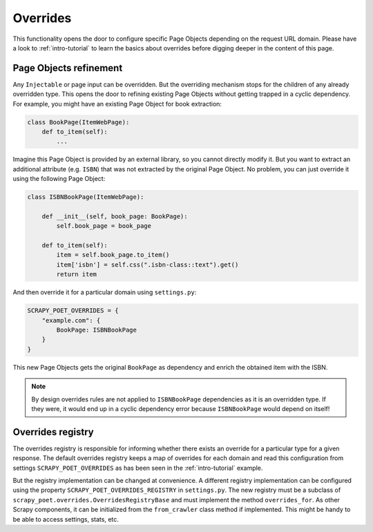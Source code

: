 .. _`overrides`:

=========
Overrides
=========
This functionality opens the door to configure specific Page Objects depending
on the request URL domain. Please have a look to :ref:`intro-tutorial` to
learn the basics about overrides before digging deeper in the content of this
page.

Page Objects refinement
=======================

Any ``Injectable`` or page input can be overridden. But the overriding
mechanism stops for the children of any already overridden type. This opens
the door to refining existing Page Objects without getting trapped in a cyclic
dependency. For example, you might have an existing Page Object for book extraction:

.. code-block:: python

    class BookPage(ItemWebPage):
        def to_item(self):
            ...

Imagine this Page Object is provided by an external library, so you cannot
directly modify it. But you want to extract an additional attribute (e.g. ``ISBN``) that
was not extracted by the original Page Object. No problem, you can just override it
using the following Page Object:

.. code-block:: python

    class ISBNBookPage(ItemWebPage):

        def __init__(self, book_page: BookPage):
            self.book_page = book_page

        def to_item(self):
            item = self.book_page.to_item()
            item['isbn'] = self.css(".isbn-class::text").get()
            return item

And then override it for a particular domain using ``settings.py``:

.. code-block:: python

    SCRAPY_POET_OVERRIDES = {
        "example.com": {
            BookPage: ISBNBookPage
        }
    }

This new Page Objects gets the original ``BookPage`` as dependency and enrich
the obtained item with the ISBN.

.. note::

    By design overrides rules are not applied to ``ISBNBookPage`` dependencies
    as it is an overridden type. If they were,
    it would end up in a cyclic dependency error because ``ISBNBookPage`` would
    depend on itself!

Overrides registry
==================

The overrides registry is responsible for informing whether there exists an
override for a particular type for a given response. The default overrides
registry keeps a map of overrides for each domain and read this configuration
from settings ``SCRAPY_POET_OVERRIDES`` as has been seen in the :ref:`intro-tutorial`
example.

But the registry implementation can be changed at convenience. A different
registry implementation can be configured using the property
``SCRAPY_POET_OVERRIDES_REGISTRY`` in ``settings.py``. The new registry
must be a subclass of ``scrapy_poet.overrides.OverridesRegistryBase``
and must implement the method ``overrides_for``. As other Scrapy components,
it can be initialized from the ``from_crawler`` class method if implemented.
This might be handy to be able to access settings, stats, etc.

